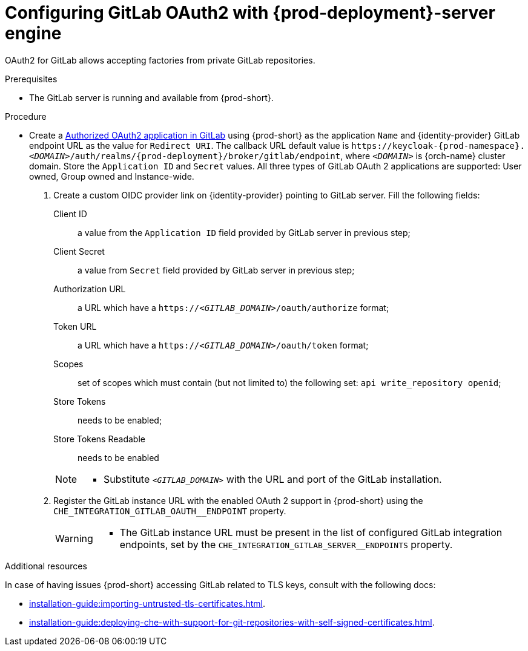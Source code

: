 // Module included in the following assemblies:
//
// Configuring GitLab OAuth2


[id="configuring-gitlab-oauth2-with-che-server-engine_{context}"]
= Configuring GitLab OAuth2 with {prod-deployment}-server engine

OAuth2 for GitLab allows accepting factories from private GitLab repositories.

.Prerequisites

* The GitLab server is running and available from {prod-short}.

.Procedure
* Create a link:https://docs.gitlab.com/ee/integration/oauth_provider.html#authorized-applications[Authorized OAuth2 application in GitLab] using {prod-short} as the application `Name` and {identity-provider} GitLab endpoint URL as the value for `Redirect URI`. The callback URL default value is `++https://++keycloak-{prod-namespace}.__<DOMAIN>__/auth/realms/{prod-deployment}/broker/gitlab/endpoint`, where `__<DOMAIN>__` is {orch-name} cluster domain. Store the `Application ID` and `Secret` values.
  All three types of GitLab OAuth 2 applications are supported: User owned, Group owned and Instance-wide.

. Create a custom OIDC provider link on {identity-provider} pointing to GitLab server. Fill the following fields:
+
====
Client ID:: a value from the `Application ID` field provided by GitLab server in previous step;
Client Secret:: a value from `Secret` field provided by GitLab server in previous step;
Authorization URL:: a URL which have a `https://__<GITLAB_DOMAIN>__/oauth/authorize` format;
Token URL:: a URL which have a `https://__<GITLAB_DOMAIN>__/oauth/token` format;
Scopes:: set of scopes which must contain (but not limited to) the following set: `api write_repository openid`;
Store Tokens:: needs to be enabled;
Store Tokens Readable:: needs to be enabled
====
+ 
[NOTE]
====
* Substitute `_<GITLAB_DOMAIN>_` with the URL and port of the GitLab installation.
==== 

. Register the GitLab instance URL with the enabled OAuth 2 support in {prod-short} using the `+CHE_INTEGRATION_GITLAB_OAUTH__ENDPOINT+` property.
+
[WARNING]
====
* The GitLab instance URL must be present in the list of configured GitLab integration endpoints, set by the `+CHE_INTEGRATION_GITLAB_SERVER__ENDPOINTS+` property.
====

.Additional resources 
In case of having issues {prod-short} accessing GitLab related to TLS keys, consult with the following docs:

* xref:installation-guide:importing-untrusted-tls-certificates.adoc[].
* xref:installation-guide:deploying-che-with-support-for-git-repositories-with-self-signed-certificates.adoc[].
